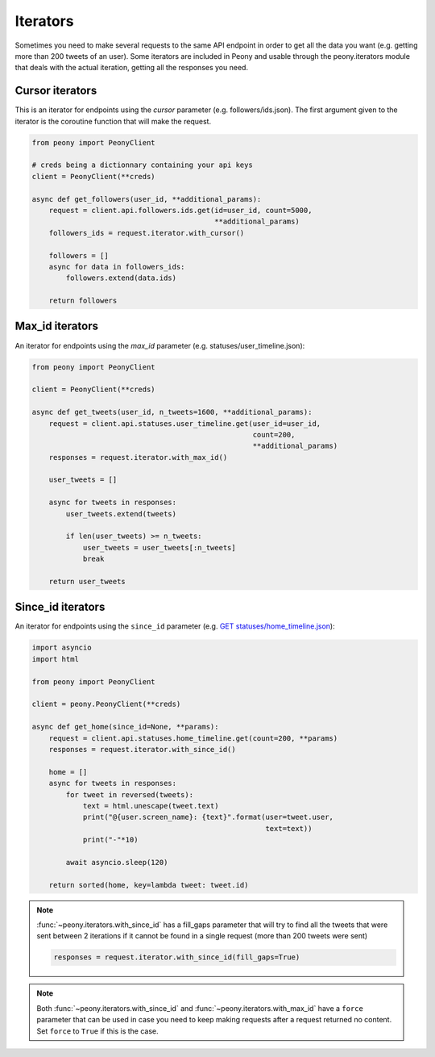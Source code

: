 ===========
 Iterators
===========

Sometimes you need to make several requests to the same API endpoint in order
to get all the data you want (e.g. getting more than 200 tweets of an user).
Some iterators are included in Peony and usable through the peony.iterators
module that deals with the actual iteration, getting all the responses you
need.

Cursor iterators
----------------

This is an iterator for endpoints using the `cursor` parameter
(e.g. followers/ids.json). The first argument given to the iterator is the
coroutine function that will make the request.

.. code-block:: python

    from peony import PeonyClient

    # creds being a dictionnary containing your api keys
    client = PeonyClient(**creds)

    async def get_followers(user_id, **additional_params):
        request = client.api.followers.ids.get(id=user_id, count=5000,
                                               **additional_params)
        followers_ids = request.iterator.with_cursor()

        followers = []
        async for data in followers_ids:
            followers.extend(data.ids)

        return followers

Max_id iterators
----------------

An iterator for endpoints using the `max_id` parameter
(e.g. statuses/user_timeline.json):

.. code-block:: python

    from peony import PeonyClient

    client = PeonyClient(**creds)

    async def get_tweets(user_id, n_tweets=1600, **additional_params):
        request = client.api.statuses.user_timeline.get(user_id=user_id,
                                                        count=200,
                                                        **additional_params)
        responses = request.iterator.with_max_id()

        user_tweets = []

        async for tweets in responses:
            user_tweets.extend(tweets)

            if len(user_tweets) >= n_tweets:
                user_tweets = user_tweets[:n_tweets]
                break

        return user_tweets

Since_id iterators
------------------

An iterator for endpoints using the ``since_id`` parameter
(e.g. `GET statuses/home_timeline.json <https://dev.twitter.com/rest/reference/get/statuses/home_timeline>`_):

.. code-block:: python

    import asyncio
    import html

    from peony import PeonyClient

    client = peony.PeonyClient(**creds)

    async def get_home(since_id=None, **params):
        request = client.api.statuses.home_timeline.get(count=200, **params)
        responses = request.iterator.with_since_id()

        home = []
        async for tweets in responses:
            for tweet in reversed(tweets):
                text = html.unescape(tweet.text)
                print("@{user.screen_name}: {text}".format(user=tweet.user,
                                                           text=text))
                print("-"*10)

            await asyncio.sleep(120)

        return sorted(home, key=lambda tweet: tweet.id)


.. note::
    :func:`~peony.iterators.with_since_id` has a fill_gaps parameter that will
    try to find all the tweets that were sent between 2 iterations if it cannot
    be found in a single request (more than 200 tweets were sent)

    .. code-block:: python

        responses = request.iterator.with_since_id(fill_gaps=True)

.. note::
    Both :func:`~peony.iterators.with_since_id` and
    :func:`~peony.iterators.with_max_id` have a ``force`` parameter that can
    be used in case you need to keep making requests after a request returned
    no content. Set ``force`` to ``True`` if this is the case.
